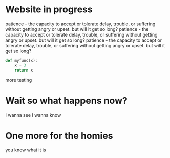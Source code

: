 * Website in progress 
patience - the capacity to accept or tolerate delay, trouble, or suffering without getting angry or upset. but will it get so long?  
patience - the capacity to accept or tolerate delay, trouble, or suffering without getting angry or upset. but will it get so long? patience - the capacity to accept or tolerate delay, trouble, or suffering without getting angry or upset. but will it get so long?  
#+BEGIN_SRC python
def myfunc(x):
    x + 3
    return x
#+END_SRC

more testing

\begin{equation*}
  \frac{x + 35}{n + 2} 
\end{equation*}

\begin{equation*}
  \frac{x + 302309235}{n + 2!\mu \epsilon} 
\end{equation*}

* Wait so what happens now?
I wanna see
I wanna know
* One more for the homies
you know what it is


